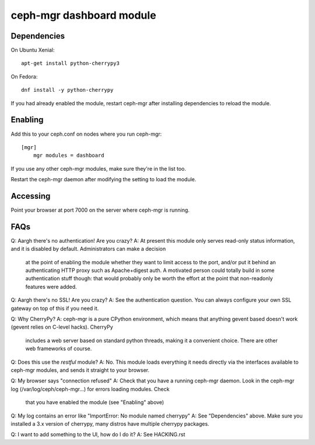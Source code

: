 
=========================
ceph-mgr dashboard module
=========================

Dependencies
============

On Ubuntu Xenial:

::

    apt-get install python-cherrypy3

On Fedora:

::

    dnf install -y python-cherrypy

    
If you had already enabled the module, restart ceph-mgr after installing dependencies to reload the module.

Enabling
========

Add this to your ceph.conf on nodes where you run ceph-mgr:

::

    [mgr]                                                                           
        mgr modules = dashboard

If you use any other ceph-mgr modules, make sure they're in the list too.

Restart the ceph-mgr daemon after modifying the setting to load the module.

Accessing
=========

Point your browser at port 7000 on the server where ceph-mgr is running.

FAQs
====

Q: Aargh there's no authentication!  Are you crazy?
A: At present this module only serves read-only status information, and it is disabled by default.  Administrators can make a decision
   at the point of enabling the module whether they want to limit access to the port, and/or put it behind an authenticating HTTP proxy
   such as Apache+digest auth.
   A motivated person could totally build in some authentication stuff though: that would probably only be worth the effort at the point
   that non-readonly features were added.

Q: Aargh there's no SSL!  Are you crazy?
A: See the authentication question.  You can always configure your own SSL gateway on top of this if you need it.

Q: Why CherryPy?
A: ceph-mgr is a pure CPython environment, which means that anything gevent based doesn't work (gevent relies on C-level hacks).  CherryPy
   includes a web server based on standard python threads, making it a convenient choice.  There are other web frameworks of course.

Q: Does this use the `restful` module?
A: No.  This module loads everything it needs directly via the interfaces available to ceph-mgr modules, and sends it straight to your browser.

Q: My browser says "connection refused"
A: Check that you have a running ceph-mgr daemon.  Look in the ceph-mgr log (/var/log/ceph/ceph-mgr...) for errors loading modules.  Check
   that you have enabled the module (see "Enabling" above)

Q: My log contains an error like "ImportError: No module named cherrypy"
A: See "Dependencies" above.  Make sure you installed a 3.x version of cherrypy, many distros have multiple cherrypy packages.

Q: I want to add something to the UI, how do I do it?
A: See HACKING.rst

